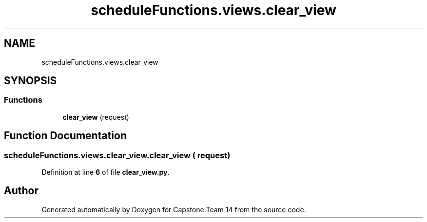 .TH "scheduleFunctions.views.clear_view" 3 "Version 0.5" "Capstone Team 14" \" -*- nroff -*-
.ad l
.nh
.SH NAME
scheduleFunctions.views.clear_view
.SH SYNOPSIS
.br
.PP
.SS "Functions"

.in +1c
.ti -1c
.RI "\fBclear_view\fP (request)"
.br
.in -1c
.SH "Function Documentation"
.PP 
.SS "scheduleFunctions\&.views\&.clear_view\&.clear_view ( request)"

.PP
Definition at line \fB6\fP of file \fBclear_view\&.py\fP\&.
.SH "Author"
.PP 
Generated automatically by Doxygen for Capstone Team 14 from the source code\&.
